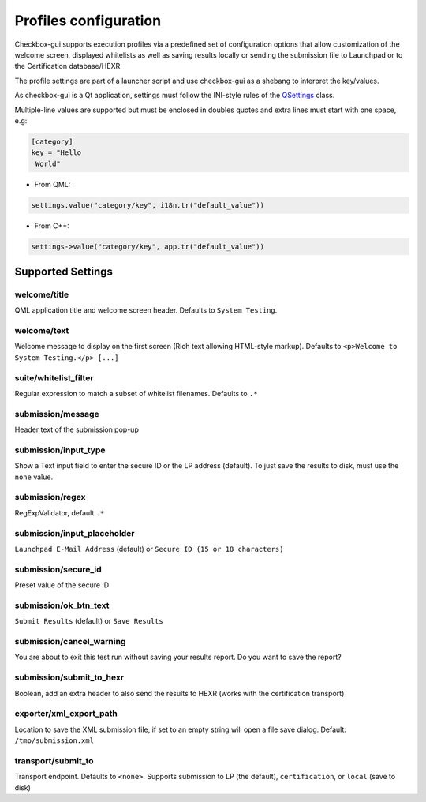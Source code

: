 Profiles configuration
^^^^^^^^^^^^^^^^^^^^^^

Checkbox-gui supports execution profiles via a predefined set of configuration
options that allow customization of the welcome screen, displayed whitelists as
well as saving results locally or sending the submission file to Launchpad or
to the Certification database/HEXR.

The profile settings are part of a launcher script and use checkbox-gui as a
shebang to interpret the key/values.

As checkbox-gui is a Qt application, settings must follow the INI-style rules
of the `QSettings <http://qt-project.org/doc/qt-5/QSettings.html>`_ class.

Multiple-line values are supported but must be enclosed in doubles quotes and
extra lines must start with one space, e.g:

.. code-block:: bash

    [category]
    key = "Hello
     World"


- From QML:

.. code-block:: bash

    settings.value("category/key", i18n.tr("default_value"))

- From C++:

.. code-block:: bash

    settings->value("category/key", app.tr("default_value"))

Supported Settings
==================

welcome/title
-------------

QML application title and welcome screen header. Defaults to ``System
Testing``.

welcome/text
------------

Welcome message to display on the first screen (Rich text allowing HTML-style
markup). Defaults to ``<p>Welcome to System Testing.</p> [...]``

suite/whitelist_filter
----------------------

Regular expression to match a subset of whitelist filenames. Defaults to ``.*``

submission/message
------------------

Header text of the submission pop-up

submission/input_type
---------------------

Show a Text input field to enter the secure ID or the LP address (default). 
To just save the results to disk, must use the ``none`` value.

submission/regex
----------------

RegExpValidator, default ``.*``

submission/input_placeholder
----------------------------

``Launchpad E-Mail Address`` (default) or ``Secure ID (15 or 18 characters)``

submission/secure_id
--------------------

Preset value of the secure ID

submission/ok_btn_text
----------------------

``Submit Results`` (default) or ``Save Results``

submission/cancel_warning
-------------------------

You are about to exit this test run without saving your results report. Do you
want to save the report?

submission/submit_to_hexr
-------------------------

Boolean, add an extra header to also send the results to HEXR (works with the
certification transport)

exporter/xml_export_path
------------------------

Location to save the XML submission file, if set to an empty string will open a
file save dialog. Default: ``/tmp/submission.xml``

transport/submit_to
-------------------

Transport endpoint. Defaults to ``<none>``.  Supports submission to LP (the
default), ``certification``, or ``local`` (save to disk)
